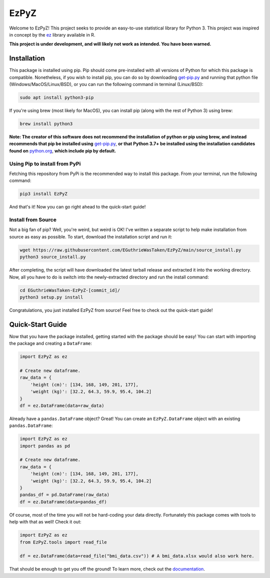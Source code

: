 .. |travis status| image:: https://img.shields.io/travis/com/EGuthrieWasTaken/EzPyZ/main
.. |pypi version| image:: https://img.shields.io/pypi/v/EzPyZ
.. |license| image:: https://img.shields.io/pypi/l/EzPyZ
.. |pypi status| image:: https://img.shields.io/pypi/status/EzPyZ

.. |code size| image:: https://img.shields.io/github/languages/code-size/EGuthrieWasTaken/EzPyZ
.. |downloads| image:: https://img.shields.io/pypi/dw/EzPyZ
.. |python versions| image:: https://img.shields.io/pypi/pyversions/EzPyZ
.. |pypi format| image:: https://img.shields.io/pypi/format/EzPyZ

============================================================
EzPyZ |travis status| |pypi version| |license| |pypi status|
============================================================
Welcome to EzPyZ! This project seeks to provide an easy-to-use statistical library for Python 3. This project was inspired in concept by the `ez <https://github.com/mike-lawrence/ez>`_ library available in R.

**This project is under development, and will likely not work as intended. You have been warned.**

--------------------------------------------------------------------
Installation |code size| |downloads| |python versions| |pypi format|
--------------------------------------------------------------------
This package is installed using pip. Pip should come pre-installed with all versions of Python for which this package is compatible. Nonetheless, if you wish to install pip, you can do so by downloading `get-pip.py <https://pip.pypa.io/en/stable/installing/>`_ and running that python file (Windows/MacOS/Linux/BSD), or you can run the following command in terminal (Linux/BSD):

.. code:: bash

    sudo apt install python3-pip

If you're using brew (most likely for MacOS), you can install pip (along with the rest of Python 3) using brew:

.. code:: bash

    brew install python3

**Note: The creator of this software does not recommend the installation of python or pip using brew, and instead recommends that pip be installed using** `get-pip.py <https://pip.pypa.io/en/stable/installing/>`_, **or that Python 3.7+ be installed using the installation candidates found on** `python.org <https://www.python.org/downloads/)>`_, **which include pip by default.**

Using Pip to install from PyPi
==============================
Fetching this repository from PyPi is the recommended way to install this package. From your terminal, run the following command:

.. code:: bash

    pip3 install EzPyZ

And that's it! Now you can go right ahead to the quick-start guide!

Install from Source
===================

Not a big fan of pip? Well, you're weird, but weird is OK! I've written a separate script to help make installation from source as easy as possible. To start, download the installation script and run it:

.. code:: bash

    wget https://raw.githubusercontent.com/EGuthrieWasTaken/EzPyZ/main/source_install.py
    python3 source_install.py

After completing, the script will have downloaded the latest tarball release and extracted it into the working directory. Now, all you have to do is switch into the newly-extracted directory and run the install command:

.. code:: bash

    cd EGuthrieWasTaken-EzPyZ-[commit_id]/
    python3 setup.py install

Congratulations, you just installed EzPyZ from source! Feel free to check out the quick-start guide!

-----------------
Quick-Start Guide
-----------------

Now that you have the package installed, getting started with the package should be easy! You can start with importing the package and creating a ``DataFrame``:

.. code:: python3

    import EzPyZ as ez

    # Create new dataframe.
    raw_data = {
        'height (cm)': [134, 168, 149, 201, 177],
        'weight (kg)': [32.2, 64.3, 59.9, 95.4, 104.2]
    }
    df = ez.DataFrame(data=raw_data)

Already have a ``pandas.DataFrame`` object? Great! You can create an ``EzPyZ.DataFrame`` object with an existing ``pandas.DataFrame``:

.. code:: python3

    import EzPyZ as ez
    import pandas as pd

    # Create new dataframe.
    raw_data = {
        'height (cm)': [134, 168, 149, 201, 177],
        'weight (kg)': [32.2, 64.3, 59.9, 95.4, 104.2]
    }
    pandas_df = pd.DataFrame(raw_data)
    df = ez.DataFrame(data=pandas_df)

Of course, most of the time you will not be hard-coding your data directly. Fortunately this package comes with tools to help with that as well! Check it out:

.. code:: python3

    import EzPyZ as ez
    from EzPyZ.tools import read_file

    df = ez.DataFrame(data=read_file("bmi_data.csv")) # A bmi_data.xlsx would also work here.

That should be enough to get you off the ground! To learn more, check out the `documentation <https://ezpyz.readthedocs.io/en/stable>`_.
